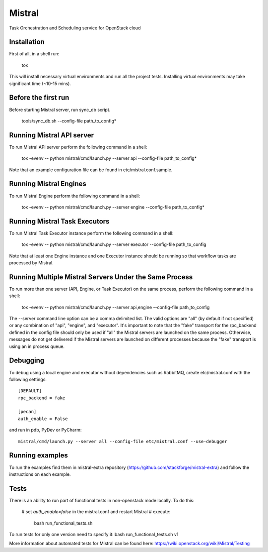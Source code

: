 Mistral
=======

Task Orchestration and Scheduling service for OpenStack cloud


Installation
------------

First of all, in a shell run:

    tox

This will install necessary virtual environments and run all the project tests. Installing virtual environments may take significant time (~10-15 mins).


Before the first run
--------------------

Before starting Mistral server, run sync_db script.

    tools/sync_db.sh --config-file path_to_config*


Running Mistral API server
--------------------------

To run Mistral API server perform the following command in a shell:

    tox -evenv -- python mistral/cmd/launch.py --server api --config-file path_to_config*

Note that an example configuration file can be found in etc/mistral.conf.sample.

Running Mistral Engines
-----------------------

To run Mistral Engine perform the following command in a shell:

    tox -evenv -- python mistral/cmd/launch.py --server engine --config-file path_to_config*

Running Mistral Task Executors
------------------------------
To run Mistral Task Executor instance perform the following command in a shell:

    tox -evenv -- python mistral/cmd/launch.py --server executor --config-file path_to_config

Note that at least one Engine instance and one Executor instance should be running so that workflow tasks are processed by Mistral.

Running Multiple Mistral Servers Under the Same Process
-------------------------------------------------------
To run more than one server (API, Engine, or Task Executor) on the same process, perform the following command in a shell:

    tox -evenv -- python mistral/cmd/launch.py --server api,engine --config-file path_to_config

The --server command line option can be a comma delimited list. The valid options are "all" (by default if not specified) or any combination of "api", "engine", and "executor". It's important to note that the "fake" transport for the rpc_backend defined in the config file should only be used if "all" the Mistral servers are launched on the same process. Otherwise, messages do not get delivered if the Mistral servers are launched on different processes because the "fake" transport is using an in process queue.

Debugging
---------

To debug using a local engine and executor without dependencies such as RabbitMQ, create etc/mistral.conf with the following settings::

    [DEFAULT]
    rpc_backend = fake

    [pecan]
    auth_enable = False

and run in pdb, PyDev or PyCharm::

    mistral/cmd/launch.py --server all --config-file etc/mistral.conf --use-debugger

Running examples
----------------

To run the examples find them in mistral-extra repository (https://github.com/stackforge/mistral-extra) and follow the instructions on each example.

Tests
-----

There is an ability to run part of functional tests in non-openstack mode locally. To do this:

    # set *auth_enable=false* in the mistral.conf and restart Mistral
    # execute:

        bash run_functional_tests.sh

To run tests for only one version need to specify it: bash run_functional_tests.sh v1

More information about automated tests for Mistral can be found here: https://wiki.openstack.org/wiki/Mistral/Testing



